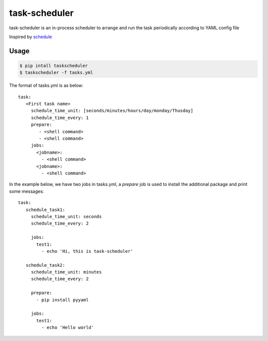 ==============
task-scheduler
==============

task-scheduler is an in-process scheduler to arrange and run the task periodically according to YAML config file

Inspired by `schedule <https://schedule.readthedocs.io/en/stable>`_

Usage
-----

.. code-block:: bash

    $ pip intall taskscheduler
    $ taskscheduler -f tasks.yml


The format of tasks.yml is as below::

  task:
     <First task name>
       schedule_time_unit: [seconds/minutes/hours/day/monday/Thusday]
       schedule_time_every: 1
       prepare:
          - <shell command>
          - <shell command>
       jobs:
         <jobname>:
           - <shell command>
         <jobname>:
           - <shell command>

In the example below, we have two jobs in tasks.yml, a `prepare` job is used to install the additional package and print some messages::

  task:
     schedule_task1:
       schedule_time_unit: seconds
       schedule_time_every: 2

       jobs:
         test1:
           - echo 'Hi, this is task-scheduler'

     schedule_task2:
       schedule_time_unit: minutes
       schedule_time_every: 2

       prepare:
         - pip install pyyaml

       jobs:
         test1:
           - echo 'Hello world'


